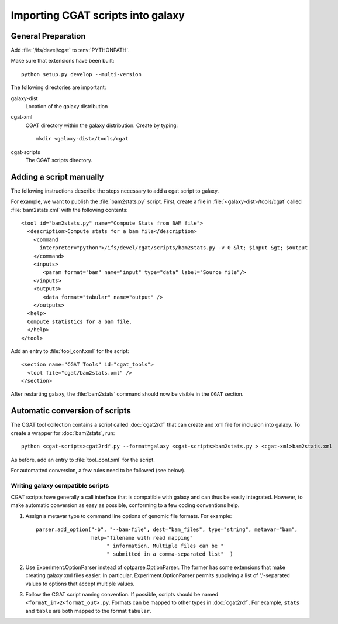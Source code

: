 ==================================
Importing CGAT scripts into galaxy
==================================

General Preparation
====================

Add :file:`/ifs/devel/cgat` to :env:`PYTHONPATH`.

Make sure that extensions have been built::

   python setup.py develop --multi-version

The following directories are important:

galaxy-dist
    Location of the galaxy distribution

cgat-xml
    CGAT directory within the galaxy distribution. Create by typing::
    
        mkdir <galaxy-dist>/tools/cgat

cgat-scripts
     The CGAT scripts directory.


Adding a script manually
========================

The following instructions describe the steps necessary to add a cgat
script to galaxy. 

For example, we want to publish the :file:`bam2stats.py`
script. First, create a file in :file:`<galaxy-dist>/tools/cgat` called
:file:`bam2stats.xml` with the following contents::

    <tool id="bam2stats.py" name="Compute Stats from BAM file">
      <description>Compute stats for a bam file</description>
	<command
          interpreter="python">/ifs/devel/cgat/scripts/bam2stats.py -v 0 &lt; $input &gt; $output
	</command>
	<inputs>
	   <param format="bam" name="input" type="data" label="Source file"/>
	</inputs>
	<outputs>
	   <data format="tabular" name="output" />
	</outputs>
      <help>
      Compute statistics for a bam file.
      </help>
    </tool>

Add an entry to :file:`tool_conf.xml` for the script::

  <section name="CGAT Tools" id="cgat_tools">
    <tool file="cgat/bam2stats.xml" />
  </section>

After restarting galaxy, the :file:`bam2stats` command should now be
visible in the ``CGAT`` section.

Automatic conversion of scripts
===============================

The CGAT tool collection contains a script called :doc:`cgat2rdf` that can create
and xml file for inclusion into galaxy. To create a wrapper for
:doc:`bam2stats`, run::

    python <cgat-scripts>cgat2rdf.py --format=galaxy <cgat-scripts>bam2stats.py > <cgat-xml>bam2stats.xml

As before, add an entry to :file:`tool_conf.xml` for the script.

For automatted conversion, a few rules need to be followed (see below).

Writing galaxy compatible scripts
---------------------------------

CGAT scripts have generally a call interface that is compatible with
galaxy and can thus be easily integrated. However, to make automatic
conversion as easy as possible, conforming to a few coding conventions
help.

1. Assign a metavar type to command line options of genomic file
   formats. For example::

      parser.add_option("-b", "--bam-file", dest="bam_files", type="string", metavar="bam",
                        help="filename with read mapping"
                             " information. Multiple files can be "
			     " submitted in a comma-separated list"  )

2. Use Experiment.OptionParser instead of optparse.OptionParser. The
   former has some extensions that make creating galaxy xml files
   easier. In particular, Experiment.OptionParser permits supplying
   a list of ','-separated values to options that accept multiple
   values.

3. Follow the CGAT script naming convention. If possible, scripts
   should be named ``<format_in>2<format_out>.py``. Formats can
   be mapped to other types in :doc:`cgat2rdf`. For example,
   ``stats`` and ``table`` are both mapped to the format ``tabular``.

   
	
